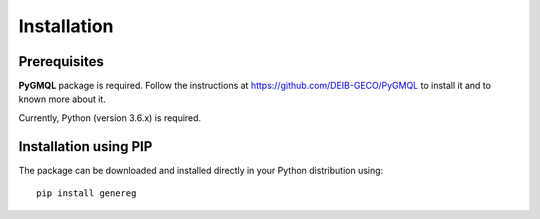 Installation
============================================

-------------
Prerequisites
-------------

**PyGMQL** package is required. Follow the instructions at `https://github.com/DEIB-GECO/PyGMQL <http://>`_
to install it and to known more about it.

Currently, Python (version 3.6.x) is required.

----------------------
Installation using PIP
----------------------
The package can be downloaded and installed directly in your Python distribution using::

    pip install genereg